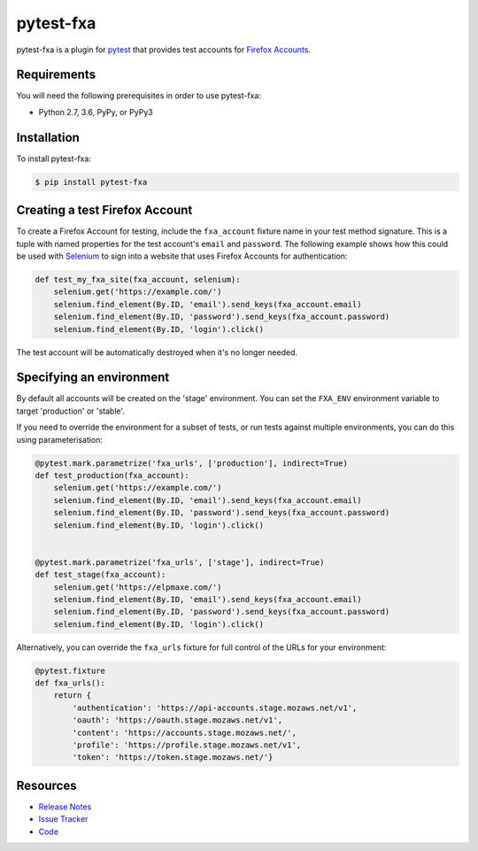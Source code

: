 pytest-fxa
==========

pytest-fxa is a plugin for pytest_ that provides test accounts for
`Firefox Accounts`_.

.. image:: https://img.shields.io/badge/license-MPL%202.0-blue.svg
   :target: https://github.com/mozilla/pytest-fxa/blob/master/LICENSE
   :alt: License
.. image:: https://img.shields.io/pypi/v/pytest-fxa.svg
   :target: https://pypi.python.org/pypi/pytest-fxa/
   :alt: PyPI
.. image:: https://img.shields.io/travis/mozilla/pytest-fxa.svg
   :target: https://travis-ci.org/mozilla/pytest-fxa/
   :alt: Travis
.. image:: https://img.shields.io/github/issues-raw/mozilla/pytest-fxa.svg
   :target: https://github.com/mozilla/pytest-fxa/issues
   :alt: Issues
.. image:: https://pyup.io/repos/github/mozilla/pytest-fxa/shield.svg
  :target: https://pyup.io/repos/github/mozilla/pytest-fxa
  :alt: Updates
.. image:: https://pyup.io/repos/github/mozilla/pytest-fxa/python-3-shield.svg
  :target: https://pyup.io/repos/github/mozilla/pytest-fxa/
  :alt: Python 3

Requirements
------------

You will need the following prerequisites in order to use pytest-fxa:

- Python 2.7, 3.6, PyPy, or PyPy3

Installation
------------

To install pytest-fxa:

.. code-block:: bash

  $ pip install pytest-fxa

Creating a test Firefox Account
-------------------------------

To create a Firefox Account for testing, include the ``fxa_account`` fixture
name in your test method signature. This is a tuple with named properties for
the test account's ``email`` and ``password``. The following example shows how
this could be used with `Selenium`_ to sign into a website that uses Firefox
Accounts for authentication:

.. code-block:: python

  def test_my_fxa_site(fxa_account, selenium):
      selenium.get('https://example.com/')
      selenium.find_element(By.ID, 'email').send_keys(fxa_account.email)
      selenium.find_element(By.ID, 'password').send_keys(fxa_account.password)
      selenium.find_element(By.ID, 'login').click()

The test account will be automatically destroyed when it's no longer needed.

Specifying an environment
-------------------------

By default all accounts will be created on the 'stage' environment. You can set
the ``FXA_ENV`` environment variable to target 'production' or 'stable'.

If you need to override the environment for a subset of tests, or run tests against multiple environments, you can do this using parameterisation:

.. code-block:: python

  @pytest.mark.parametrize('fxa_urls', ['production'], indirect=True)
  def test_production(fxa_account):
      selenium.get('https://example.com/')
      selenium.find_element(By.ID, 'email').send_keys(fxa_account.email)
      selenium.find_element(By.ID, 'password').send_keys(fxa_account.password)
      selenium.find_element(By.ID, 'login').click()


  @pytest.mark.parametrize('fxa_urls', ['stage'], indirect=True)
  def test_stage(fxa_account):
      selenium.get('https://elpmaxe.com/')
      selenium.find_element(By.ID, 'email').send_keys(fxa_account.email)
      selenium.find_element(By.ID, 'password').send_keys(fxa_account.password)
      selenium.find_element(By.ID, 'login').click()

Alternatively, you can override the ``fxa_urls`` fixture for full control of
the URLs for your environment:

.. code-block:: python

  @pytest.fixture
  def fxa_urls():
      return {
          'authentication': 'https://api-accounts.stage.mozaws.net/v1',
          'oauth': 'https://oauth.stage.mozaws.net/v1',
          'content': 'https://accounts.stage.mozaws.net/',
          'profile': 'https://profile.stage.mozaws.net/v1',
          'token': 'https://token.stage.mozaws.net/'}

Resources
---------

- `Release Notes`_
- `Issue Tracker`_
- Code_

.. _pytest: http://www.python.org/
.. _Firefox Accounts: https://developer.mozilla.org/en-US/docs/Mozilla/Tech/Firefox_Accounts
.. _Selenium: https://www.seleniumhq.org/
.. _Release Notes:  http://github.com/mozilla/pytest-fxa/blob/master/CHANGES.rst
.. _Issue Tracker: http://github.com/mozilla/pytest-fxa/issues
.. _Code: http://github.com/mozilla/pytest-fxa
